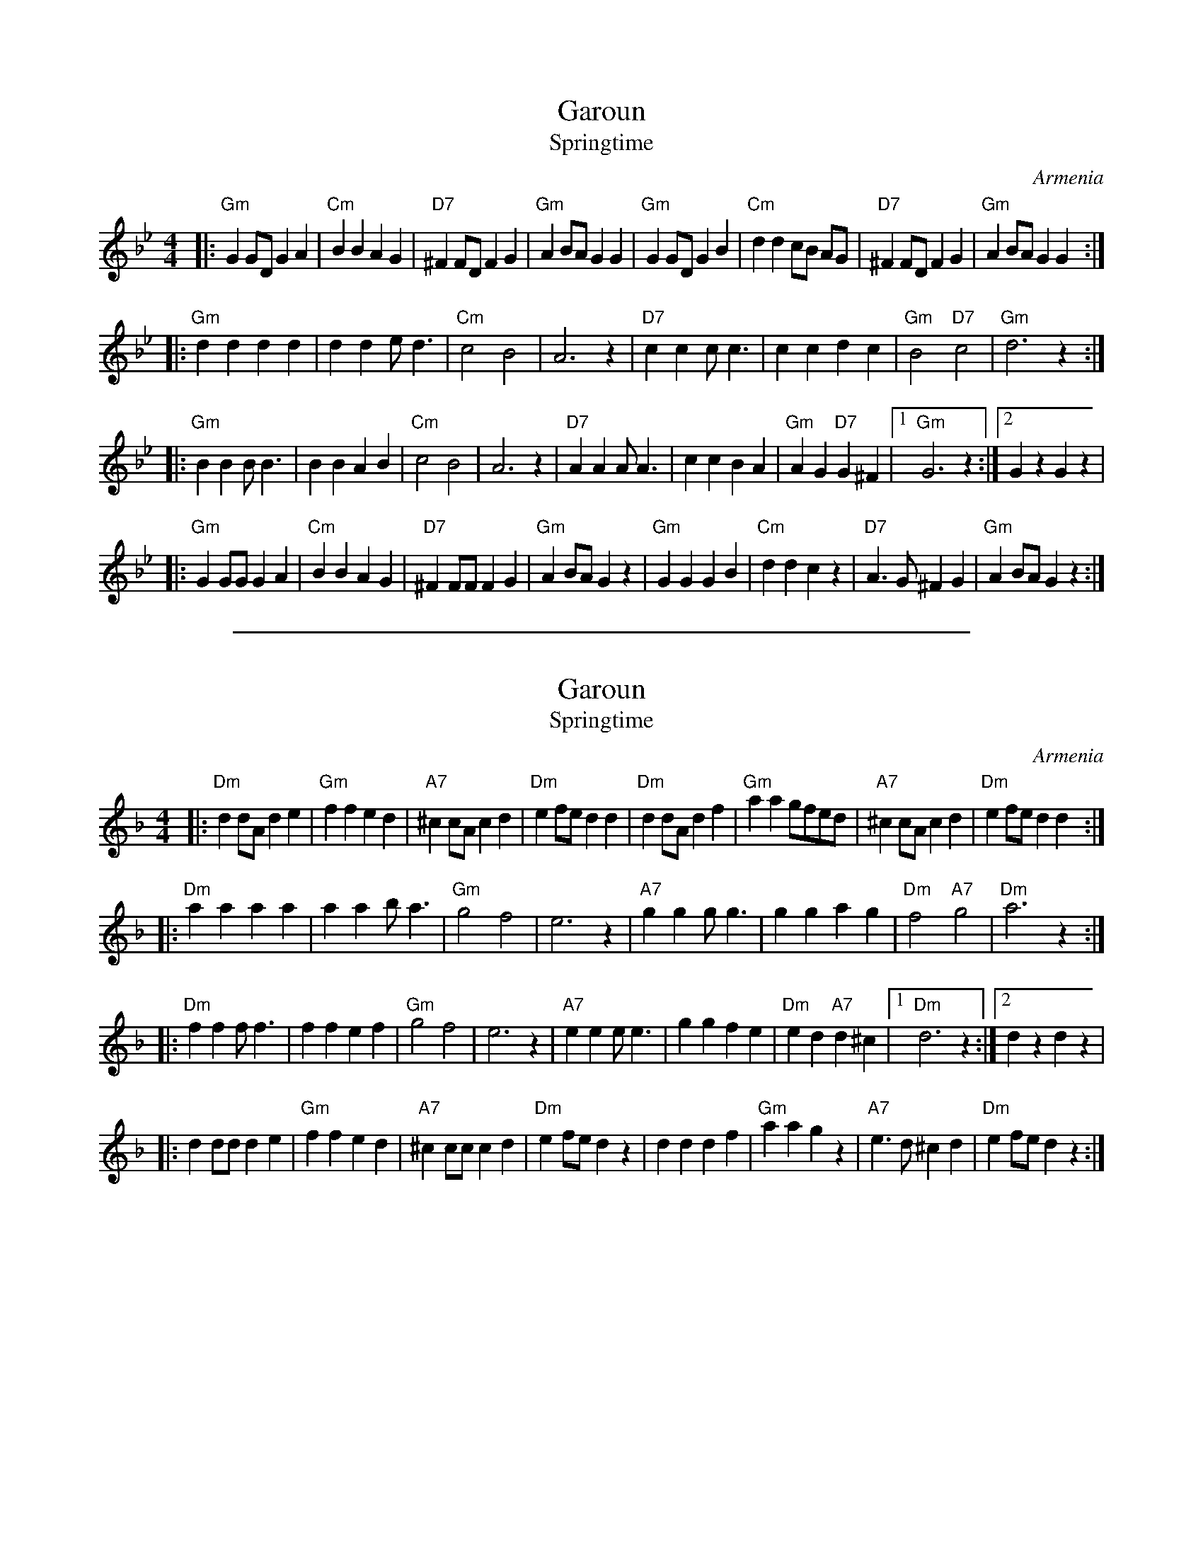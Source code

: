 
X: 1
T: Garoun
T: Springtime
O:Armenia
S:Deborah Jones, VIFD Book
L:1/8
M:4/4
%Q:1/4=160
K:Gm
|:"Gm"G2 GD G2 A2 |"Cm"B2 B2 A2 G2 |"D7"^F2 FD F2 G2    |"Gm"A2 BA G2 G2 |\
  "Gm"G2 GD G2 B2 |"Cm"d2 d2 cB AG |"D7"^F2 FD F2 G2    |"Gm"A2 BA G2 G2 :|
|:"Gm"d2 d2 d2 d2 |    d2 d2 e  d3 |"Cm"c4     B4       | A6 z2          |\
  "D7"c2 c2 c  c3 |    c2 c2 d2 c2 |"Gm"B4 "D7"c4       |"Gm"d6 z2       :|
|:"Gm"B2 B2 B  B3 |    B2 B2 A2 B2 |"Cm"c4     B4       | A6 z2          |\
  "D7"A2 A2 A  A3 |    c2 c2 B2 A2 |"Gm"A2 G2 "D7"G2^F2 |1"Gm"G6 z2      :|2 G2 z2 G2 z2 |
|:"Gm"G2 GG G2 A2 |"Cm"B2 B2 A2 G2 |"D7"^F2 FF F2 G2    |"Gm"A2 BA G2 z2 |\
  "Gm"G2 G2 G2 B2 |"Cm"d2 d2 c2 z2 |"D7"A3 G ^F2 G2     |"Gm"A2 BA G2 z2 :|


%%sep 5 1 500

X: 2
T: Garoun
T: Springtime
O:Armenia
S:Deborah Jones, VIFD Book
L:1/8
M:4/4
%Q:1/4=160
K:Dm
|:"Dm"d2 dA d2 e2|"Gm"f2 f2 e2 d2 |"A7"^c2 cA c2 d2      |"Dm"e2 fe d2 d2 |\
  "Dm"d2 dA d2 f2|"Gm"a2 a2 gfed  |"A7"^c2 cA c2 d2      |"Dm"e2 fe d2 d2 :|
|:"Dm"a2 a2 a2 a2| a2 a2 b a3      |"Gm"g4 f4             | e6 z2           |\
  "A7"g2 g2 g g3 | g2 g2 a2 g2     | "Dm"f4 "A7"g4       | "Dm"a6 z2      :|
|:"Dm"f2 f2 f f3  | f2 f2 e2 f2     |"Gm"g4 f4             | e6 z2           |\
  "A7"e2 e2 e e3 | g2 g2 f2 e2     | "Dm"e2 d2 "A7"d2 ^c2|[1 "Dm"d6 z2    :|[2 d2 z2 d2 z2|
|:d2 dd d2 e2     |"Gm"f2 f2 e2 d2 |"A7"^c2 cc c2 d2      |"Dm"e2 fe d2 z2 |\
  d2 d2 d2 f2     | "Gm"a2 a2 g2 z2|"A7"e3 d ^c2 d2       |"Dm"e2 fe d2 z2  :|

